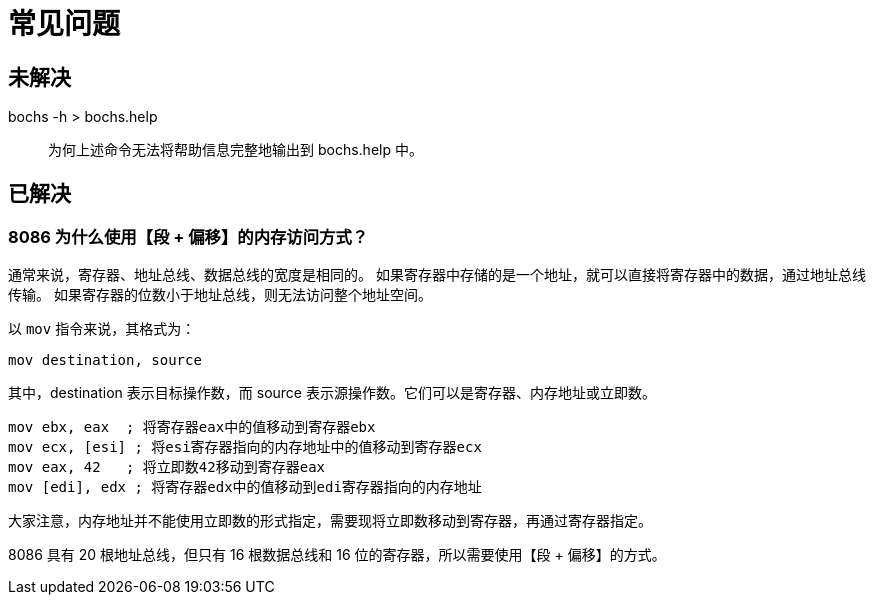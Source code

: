 = 常见问题

== 未解决

bochs -h > bochs.help::
    为何上述命令无法将帮助信息完整地输出到 bochs.help 中。

== 已解决

=== 8086 为什么使用【段 + 偏移】的内存访问方式？

通常来说，寄存器、地址总线、数据总线的宽度是相同的。
如果寄存器中存储的是一个地址，就可以直接将寄存器中的数据，通过地址总线传输。
如果寄存器的位数小于地址总线，则无法访问整个地址空间。

以 `mov` 指令来说，其格式为：

    mov destination, source

其中，destination 表示目标操作数，而 source 表示源操作数。它们可以是寄存器、内存地址或立即数。

    mov ebx, eax  ; 将寄存器eax中的值移动到寄存器ebx
    mov ecx, [esi] ; 将esi寄存器指向的内存地址中的值移动到寄存器ecx
    mov eax, 42   ; 将立即数42移动到寄存器eax
    mov [edi], edx ; 将寄存器edx中的值移动到edi寄存器指向的内存地址

大家注意，内存地址并不能使用立即数的形式指定，需要现将立即数移动到寄存器，再通过寄存器指定。

8086 具有 20 根地址总线，但只有 16 根数据总线和 16 位的寄存器，所以需要使用【段 + 偏移】的方式。

